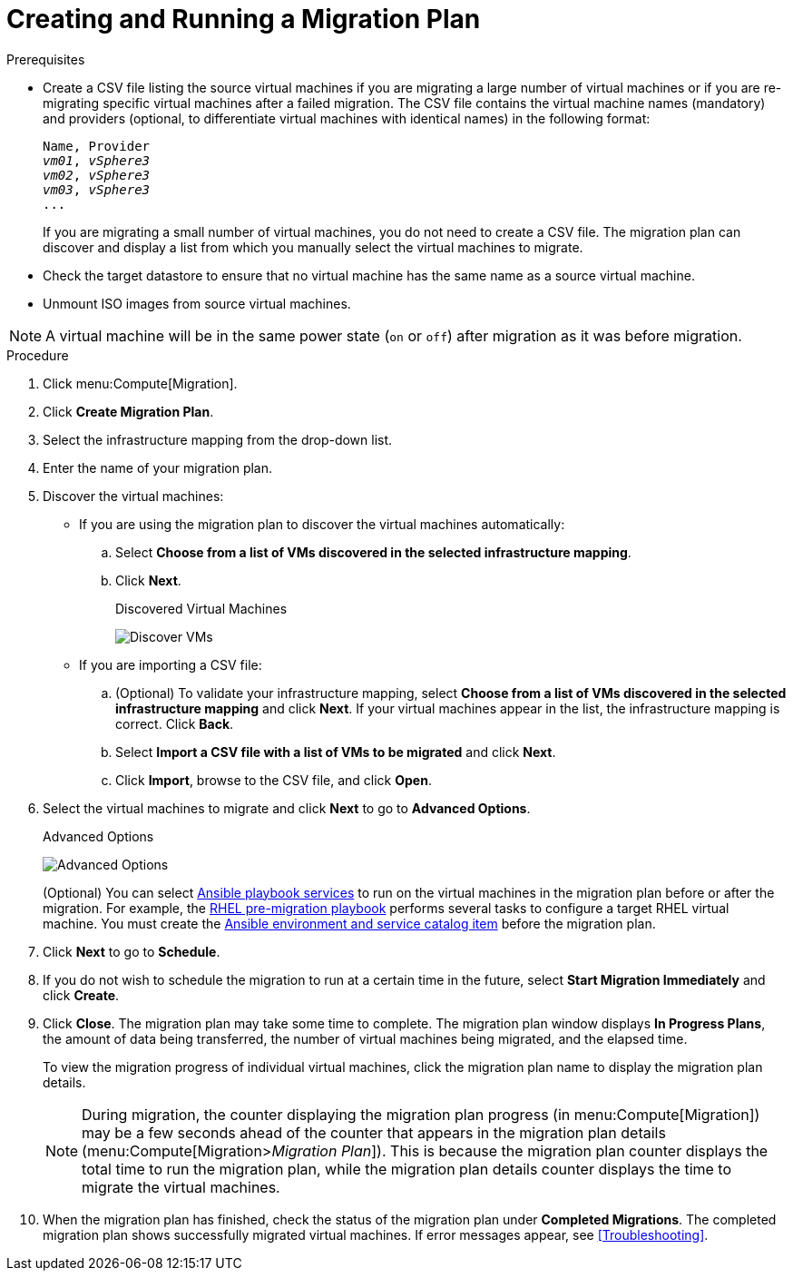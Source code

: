 [id='Creating_and_running_a_migration_plan']
= Creating and Running a Migration Plan

.Prerequisites

* [[CSV_file]]Create a CSV file listing the source virtual machines if you are migrating a large number of virtual machines or if you are re-migrating specific virtual machines after a failed migration. The CSV file contains the virtual machine names (mandatory) and providers (optional, to differentiate virtual machines with identical names) in the following format:
+
[options="nowrap" subs="+quotes,verbatim"]
----
Name, Provider
_vm01_, _vSphere3_
_vm02_, _vSphere3_
_vm03_, _vSphere3_
...
----
+
If you are migrating a small number of virtual machines, you do not need to create a CSV file. The migration plan can discover and display a list from which you manually select the virtual machines to migrate.

* Check the target datastore to ensure that no virtual machine has the same name as a source virtual machine.

* Unmount ISO images from source virtual machines.

[NOTE]
====
A virtual machine will be in the same power state (`on` or `off`) after migration as it was before migration.
====

.Procedure

. Click menu:Compute[Migration].

. Click *Create Migration Plan*.

. Select the infrastructure mapping from the drop-down list.

. Enter the name of your migration plan.

. Discover the virtual machines:

* If you are using the migration plan to discover the virtual machines automatically:

.. Select *Choose from a list of VMs discovered in the selected infrastructure mapping*.
.. Click *Next*.
+
.Discovered Virtual Machines
image:Discover_VMs.png[]

* If you are importing a CSV file:

.. (Optional) To validate your infrastructure mapping, select *Choose from a list of VMs discovered in the selected infrastructure mapping* and click *Next*. If your virtual machines appear in the list, the infrastructure mapping is correct. Click *Back*.
.. Select *Import a CSV file with a list of VMs to be migrated* and click *Next*.
.. Click *Import*, browse to the CSV file, and click *Open*.

. Select the virtual machines to migrate and click *Next* to go to *Advanced Options*.
+
[[Advanced_options_screen]]
.Advanced Options
image:Advanced_Options.png[]
+
(Optional) You can select xref:Automating_pre_and_post_migration_tasks_with_ansible[Ansible playbook services] to run on the virtual machines in the migration plan before or after the migration. For example, the xref:Ims_rhel_pre-migration_ansible_playbook_example[RHEL pre-migration playbook] performs several tasks to configure a target RHEL virtual machine. You must create the xref:Creating_an_Ansible_service_catalog_item[Ansible environment and service catalog item] before the migration plan.

. Click *Next* to go to *Schedule*.

. If you do not wish to schedule the migration to run at a certain time in the future, select *Start Migration Immediately* and click *Create*.

. Click *Close*. The migration plan may take some time to complete. The migration plan window displays *In Progress Plans*, the amount of data being transferred, the number of virtual machines being migrated, and the elapsed time.
+
To view the migration progress of individual virtual machines, click the migration plan name to display the migration plan details.
+
[NOTE]
====
During migration, the counter displaying the migration plan progress (in menu:Compute[Migration]) may be a few seconds ahead of the counter that appears in the migration plan details (menu:Compute[Migration>__Migration Plan__]). This is because the migration plan counter displays the total time to run the migration plan, while the migration plan details counter displays the time to migrate the virtual machines.
====

. When the migration plan has finished, check the status of the migration plan under *Completed Migrations*. The completed migration plan shows successfully migrated virtual machines. If error messages appear, see xref:Troubleshooting[].

